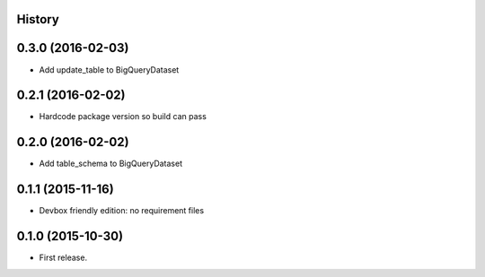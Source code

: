 .. :changelog:

History
-------

0.3.0 (2016-02-03)
------------------

* Add update_table to BigQueryDataset

0.2.1 (2016-02-02)
------------------

* Hardcode package version so build can pass

0.2.0 (2016-02-02)
------------------

* Add table_schema to BigQueryDataset

0.1.1 (2015-11-16)
------------------

* Devbox friendly edition: no requirement files

0.1.0 (2015-10-30)
------------------

* First release.
